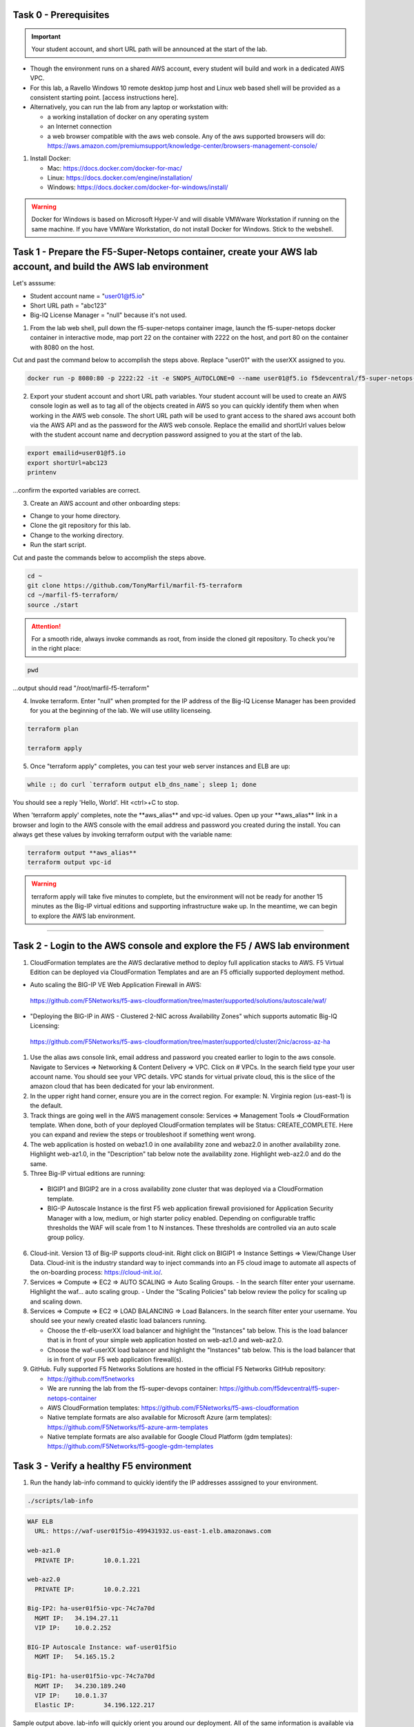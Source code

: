 Task 0 - Prerequisites
----------------------

.. important:: Your student account, and short URL path will be announced at the start of the lab.

- Though the environment runs on a shared AWS account, every student will build and work in a dedicated AWS VPC.

- For this lab, a Ravello Windows 10 remote desktop jump host and Linux web based shell will be provided as a consistent starting point. [access instructions here].

- Alternatively, you can run the lab from any laptop or workstation with:

  - a working installation of docker on any operating system
  - an Internet connection
  - a web browser compatible with the aws web console. Any of the aws supported browsers will do:
    https://aws.amazon.com/premiumsupport/knowledge-center/browsers-management-console/

1. Install Docker:

   - Mac:
     https://docs.docker.com/docker-for-mac/

   - Linux:
     https://docs.docker.com/engine/installation/

   - Windows:
     https://docs.docker.com/docker-for-windows/install/

.. warning:: Docker for Windows is based on Microsoft Hyper-V and will disable VMWware Workstation if running on the same machine. If you have VMWare Workstation, do not install Docker for Windows. Stick to the webshell.

Task 1 - Prepare the F5-Super-Netops container, create your AWS lab account, and build the AWS lab environment
--------------------------------------------------------------------------------------------------------------

Let's asssume:

- Student account name = "user01@f5.io"
- Short URL path = "abc123"
- Big-IQ License Manager = "null" because it's not used.

1. From the lab web shell, pull down the f5-super-netops container image, launch the f5-super-netops docker container in interactive mode, map port 22 on the container with 2222 on the host, and port 80 on the container with 8080 on the host.

Cut and past the command below to accomplish the steps above. Replace "user01" with the userXX assigned to you.

.. code-block:: bash

   docker run -p 8080:80 -p 2222:22 -it -e SNOPS_AUTOCLONE=0 --name user01@f5.io f5devcentral/f5-super-netops-container:base

2. Export your student account and short URL path variables. Your student account will be used to create an AWS console login as well as to tag all of the objects created in AWS so you can quickly identify them when when working in the AWS web console. The short URL path will be used to grant access to the shared aws account both via the AWS API and as the password for the AWS web console. Replace the emailid and shortUrl values below with the student account name and decryption password assigned to you at the start of the lab.

.. code-block:: bash

   export emailid=user01@f5.io
   export shortUrl=abc123
   printenv

...confirm the exported variables are correct.

3. Create an AWS account and other onboarding steps:

- Change to your home directory. 
- Clone the git repository for this lab.
- Change to the working directory.
- Run the start script.

Cut and paste the commands below to accomplish the steps above.
   
.. code-block:: bash

   cd ~
   git clone https://github.com/TonyMarfil/marfil-f5-terraform
   cd ~/marfil-f5-terraform/
   source ./start

.. attention:: For a smooth ride, always invoke commands as root, from inside the cloned git repository. To check you're in the right place:

.. code-block:: bash
   
   pwd

...output should read "/root/marfil-f5-terraform"


4. Invoke terraform. Enter "null" when prompted for the IP address of the Big-IQ License Manager has been provided for you at the beginning of the lab. We will use utility licenseing.

.. code-block:: bash

   terraform plan

   terraform apply

5. Once "terraform apply" completes, you can test your web server instances and ELB are up:

.. code-block:: bash

   while :; do curl `terraform output elb_dns_name`; sleep 1; done

You should see a reply 'Hello, World'. Hit <ctrl>+C to stop.

When 'terraform apply' completes, note the \*\*aws_alias\*\* and vpc-id values. Open up your \*\*aws_alias\*\* link in a browser and login to the AWS console with the email address and password you created during the install. You can always get these values by invoking terraform output with the variable name:

.. code-block:: bash

   terraform output **aws_alias**
   terraform output vpc-id

.. warning:: terraform apply will take five minutes to complete, but the environment will not be ready for another 15 minutes as the Big-IP virtual editions and supporting infrastructure wake up. In the meantime, we can begin to explore the AWS lab environment.

=================================

Task 2 - Login to the AWS console and explore the F5 / AWS lab environment
--------------------------------------------------------------------------

1. CloudFormation templates are the AWS declarative method to deploy full application stacks to AWS. F5 Virtual Edition can be deployed via CloudFormation Templates and are an F5 officially supported deployment method.

- Auto scaling the BIG-IP VE Web Application Firewall in AWS:

 https://github.com/F5Networks/f5-aws-cloudformation/tree/master/supported/solutions/autoscale/waf/

.. image:: ./images/config-diagram-autoscale-waf.png

- "Deploying the BIG-IP in AWS - Clustered 2-NIC across Availability Zones" which supports automatic Big-IQ Licensing:

 https://github.com/F5Networks/f5-aws-cloudformation/tree/master/supported/cluster/2nic/across-az-ha

.. image:: ./images/aws-2nic-cluster-across-azs.png

#. Use the alias aws console link, email address and password you created earlier to login to the aws console. Navigate to Services => Networking & Content Delivery => VPC. Click on # VPCs. In the search field type your user account name. You should see your VPC details. VPC stands for virtual private cloud, this is the slice of the amazon cloud that has been dedicated for your lab environment.

#. In the upper right hand corner, ensure you are in the correct region. For example: N. Virginia region (us-east-1) is the default.

#. Track things are going well in the AWS management console: Services => Management Tools => CloudFormation template. When done, both of your deployed CloudFormation templates will be Status: CREATE_COMPLETE. Here you can expand and review the steps or troubleshoot if something went wrong.

#. The web application is hosted on webaz1.0 in one availability zone and webaz2.0 in another availability zone. Highlight web-az1.0, in the "Description" tab below note the availability zone. Highlight web-az2.0 and do the same.

#. Three Big-IP virtual editions are running:

  - BIGIP1 and BIGIP2 are in a cross availability zone cluster that was deployed via a CloudFormation template.
  - BIG-IP Autoscale Instance is the first F5 web application firewall provisioned for Application Security Manager with a low, medium, or high starter policy enabled. Depending on configurable traffic thresholds the WAF will scale from 1 to N instances. These thresholds are controlled via an auto scale group policy.

6.  Cloud-init. Version 13 of Big-IP supports cloud-init. Right click on BIGIP1 => Instance Settings => View/Change User Data. Cloud-init is the industry standard way to inject commands into an F5 cloud image to automate all aspects of the on-boarding process: https://cloud-init.io/.

#. Services => Compute => EC2 => AUTO SCALING => Auto Scaling Groups.
   - In the search filter enter your username. Highlight the waf... auto scaling group.
   - Under the "Scaling Policies" tab below review the policy for scaling up and scaling down.

#. Services => Compute => EC2 => LOAD BALANCING => Load Balancers. In the search filter enter your username. You should see your newly created elastic load balancers running.

   - Choose the tf-elb-userXX load balancer and highlight the "Instances" tab below. This is the load balancer that is in front of your simple web application hosted on web-az1.0 and web-az2.0.
   - Choose the waf-userXX load balancer and highlight the "Instances" tab below. This is the load balancer that is in front of your F5 web application firewall(s). 

#. GitHub. Fully supported F5 Networks Solutions are hosted in the official F5 Networks GitHub repository:

   - https://github.com/f5networks
   - We are running the lab from the f5-super-devops container: https://github.com/f5devcentral/f5-super-netops-container

   - AWS CloudFormation templates: https://github.com/F5Networks/f5-aws-cloudformation

   - Native template formats are also available for Microsoft Azure (arm templates): https://github.com/F5Networks/f5-azure-arm-templates

   - Native template formats are also available for Google Cloud Platform (gdm templates): https://github.com/F5Networks/f5-google-gdm-templates

Task 3 - Verify a healthy F5 environment
----------------------------------------

1. Run the handy lab-info command to quickly identify the IP addresses asssigned to your environment.

.. code-block:: bash

   ./scripts/lab-info

.. code-block:: bash

   WAF ELB
     URL: https://waf-user01f5io-499431932.us-east-1.elb.amazonaws.com

   web-az1.0
     PRIVATE IP:	10.0.1.221

   web-az2.0
     PRIVATE IP:	10.0.2.221

   Big-IP2: ha-user01f5io-vpc-74c7a70d
     MGMT IP:	34.194.27.11
     VIP IP:	10.0.2.252

   BIG-IP Autoscale Instance: waf-user01f5io
     MGMT IP:	54.165.15.2

   Big-IP1: ha-user01f5io-vpc-74c7a70d
     MGMT IP:	34.230.189.240
     VIP IP:	10.0.1.37
     Elastic IP:	34.196.122.217

Sample output above. lab-info will quickly orient you around our deployment. All of the same information is available via the AWS Console, the lab-info script is here for convenience.

   - We have an application behind an F5 autoscale WAF that can be reached by the WAF ELB URL.

   - The web-az1.0 and webaz2.0 PRIVATE IP addresses will soon be configured as pool members for our Big-IP HA cluster.

   - Big-IP1 and Big-IP2 are configured as a high availablity cluster across two separate availability zones. Only the active Big-IP will have an Elastic IP address assigned. Configuration changes to the active unit will automatically propagate to the standby unit. During an outage, even one affecting an entire availability zone, the Elastic IP will 'float' over to the unit that is not affected.

   - BIG-IP Autoscale Instance is a single NIC deployment WAF with the MGMT IP address identified.

#. From the f5-super-netops container test out application behind the auto-scale waf is up.

.. code-block:: bash

   curl -k https://waf-user01f5io-499431932.us-east-1.elb.amazonaws.com

Hello, World

...this is a sign things went well and we can start configuring the Big-IPs to responsibly fulfill our part of the shared responsibility security model: https://aws.amazon.com/compliance/shared-responsibility-model/

.. image:: https://d0.awsstatic.com/security-center/NewSharedResponsibilityModel.png

Task 4 - Configuration Utility (Web UI) access
----------------------------------------------

1. Identify the management IP address of each of the three BigIP instances that we created. By deafult, F5 cloud instances are locked down to ssh key acces only. Let's create an admin password so we can login via the configuration utility (web ui). Assumming you are user01 and the management IP address of your F5 instance is 54.165.15.2.

.. code-block:: bash

   ssh -i ./MyKeyPair-user01@f5.io.pem admin@54.165.15.2

#. Create an admin password.

.. code-block:: bash

   modify auth user admin password mylabpass

#. Complete the step above for *all three* Big-IP instances:

- Big-IP2: ha-user01f5io-vpc-74c7a70d
    MGMT IP:	34.194.27.11

- BIG-IP Autoscale Instance: waf-user01f5io
    MGMT IP:	54.165.15.2

- Big-IP1: ha-user01f5io-vpc-74c7a70d
    MGMT IP:	34.230.189.240


Task 5 - Deploy the Service Discovery iApp on a BigIP Cluster across two Availability Zones
-------------------------------------------------------------------------------------------
1. Login to the active Big-IP1 configuration utility (web ui). Using the examples in our lab-info output: http://34.230.189.240.

#. Navigate to iApps. The "HA_Across_AZs" iApp will already be deployed in the Common partition and is automatically configured when you deploy the HA CloudFormation template across availability zones.

#. The Service Discovery iApp will automatically discover and populate nodes in the cloud based on tags.

#. From the configuration utility (web ui) of Big-IP1. iApps => Application Services => Create... 
   Name **service_discovery**
   Template **f5.service_discovery**

   Pool
   What is the tag key on your cloud provider for the members of this pool? **application**
   What is the tag value on your cloud provider for the members of this pool? **f5app**
   Do you want to create a new pool or use an existing one? **Create new pool...**

   Click "Finished"

   Application Health
   Create a new health monitor or use an existing one? **http**


#. Local Traffic => Pools => track the newly created service_discovery_pool. Within 60 seconds it should light up green. The service_disovery iApp has discovered and auto-popluted the service_discovery_pool with two web servers.


Task 6 - Deploy an AWS High-Availability-aware virtual server across two Availability Zones
---------------------------------------------------------------------------------------------

1. From the Linux web shell, run the lab-info utility. This is a quick way to gather the details you'll need to configure the AWS high-availability-aware TCP virtual server.

#. Login to the active Big-IP1 configuration utility (web ui). Using the examples in our lab-info output: https://34.230.189.240.

#. The "HA_Across_AZs" iApp will already be deployed in the Common partition.

#. The "service_discovery" iApp will already be deployed as well.

#. Download the latest iApp package from https://s3.amazonaws.com/f5-marfil/iapps-1.0.0.468.0.zip.

#. Extract \\TCP\Release_Candidates\\f5.tcp.v1.0.0rc2.tmpl. This is the tested version of the iApp.

#. Import f5.tcp.v1.0.0rc2.tmpl to the primary BigIP. The secondary BigIP should pick up the configuration change automatically.

#. Deploy an iApp using the f5.tcp.v1.0.0rc2.tmpl template.

#. Configure iApp:

    Select "Advanced" from "Template Selection"

    Traffic Group: UNCHECK "Inherit traffic group from current partition / path"

    Name: **virtual_server_1**

    High Availability. What IP address do you want to use for the virtual server? **VIP IP of Big-IP1**

      .. note:: The preconfigured HA_Across_AZs iApp has both IP addresses for the virtual servers prepopulated. The virtual server IP address configured here must match the virtual server IP address configured in the HA_Across_AZs iApp.

    What is the associated service port? **HTTP(80)**

    What IP address do you wish to use for the TCP virtual server in the other data center or availability zone? **VIP IP of Big-IP2**

      .. note:: The preconfigured HA_Across_AZs iApp has both IP addresses for the virtual servers prepopulated. The virtual server IP address configured here must match the virtual server IP address configured in the HA_Across_AZs iApp.

    Which servers are part of this pool?
    **Private IP of web-az1.0 Port: **80**
    **Private IP of web-az2.0 Port: **80**

    **Finished!**

13. Login to the standby BigIP configuration utility (web ui) and confirm the changes are in sync.

14. Confirm the virtual server is up!

.. code-block:: bash

   curl http://34.196.122.217

...watch for Hello, World response from Big-IP1.

   StatusCode        : 200
   StatusDescription : OK
   Content           : Hello, World
   ...

.. code-block:: bash

   ./scripts/lab-info

 AWS Console => Services => Compute => EC2. Right click on the active BigIP1 instance -> Instance State -> Reboot. In a few seconds, the AWS console and the elastic IP will 'float' over to the second BigIP.

.. code-block:: bash

   ./scripts/lab-info

.. code-block:: bash

   curl http://52.205.85.86

...watch for Hello, World response from Big-IP2. Traditional HA failover relies on Layer 2 connectivity and a heartbeat to trigger a fail-over event and move a 'floating IP' to a new active unit. There is no Layer 2 connectivity in the cloud across availability zones. The Big-IP will detect an availability zone outage or trouble with a Big-IP VE and the elastic IP will 'float' over to the new active device as you just saw.

Task 7 - iRules in AWS
----------------------

Task 8 - Autoscale WAF
----------------------

1. Navigate to Services => AUTO SCALINE => Auto Scaling Groups. Filter on your username and select your waf-userxx... auto scaling group.
2. Select the 'Instances' tab below, and select your Instance ID (there should be only one). If your instance is "Protected from... Scale in" then it will always stay up regardless of scale up/down threholds configured.
3. Select the Scaling Polices tab. These policies were deployed via the CloudFormation template and can be changed via the CloudFormation template.
4. Login to the active BIG-IP Autoscale Instance MGMT IP **on port 8443** configuration utility (web ui). Using the examples in our lab-info output in earlier tasks: https://54.165.15.2:8443.

.. code-block:: bash

   ./scripts/lab-info

5. From the f5-super-netops container, let's generate launch some traffic against the application behind our WAF and watch it autoscale to service the surge! Replace the https://waf-userxx... in the command below with the one in the output of lab-info and don't miss that you have tack on a / at the end of the url.

.. code-block:: bash

   ./scripts/lab-info

   ab -t 120 -c 100 https://waf-user01f5io-xxxxxxxxx.us-east-1.elb.amazonaws.com/

6. Navigate to Service => INSTANCES => Instances. Filter on your username and after 60 seconds (the lowest configurable time threshold) hit refresh to see your 2nd autoscale WAF instance starting.

Task 9 - Nuke environment
-------------------------
1.  AWS Console -> Services -> Storage -> S3. Use your user acccount to filter for your S3 buckets. For example: 'user01'. Delete your two S3 buckets prefaced with ha- and waf-.

2. AWS Console => Services => Compute => EC2. Auto Scaling Groups. Use same filter as agove.

3. Click on 'Instances' tab below. Select your Instances. Actions => Instance Protection => Remove Scale In Protection from any instances that are protected.

4. From the f5-super-netops terminal:

.. code-block:: bash

   terraform destroy

   Do you really want to destroy?
     Terraform will delete all your managed infrastructure.
     There is no undo. Only 'yes' will be accepted to confirm.

     Enter a value: yes

   var.bigiqLicenseManager
     Management IP address of the BigIQ License Manager

     Enter a value: null

Answer 'yes' and 'null' when prompted.

5. The end.

.. note:: Many thanks to Yevgeniy Brikman for his excellent *Terraform: Up and Running: Writing Infrastructure as Code 1st Edition* that helped me get started. http://shop.oreilly.com/product/0636920061939.dospon